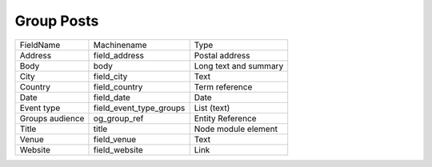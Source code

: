 Group Posts
===========
+-----------------+-------------------------+-----------------------+
| FieldName       | Machinename             | Type                  |
+-----------------+-------------------------+-----------------------+
| Address         | field_address           | Postal address        |
+-----------------+-------------------------+-----------------------+
| Body            | body                    | Long text and summary |
+-----------------+-------------------------+-----------------------+
| City            | field_city              | Text                  |
+-----------------+-------------------------+-----------------------+
| Country         | field_country           | Term reference        |
+-----------------+-------------------------+-----------------------+
| Date            | field_date              | Date                  |
+-----------------+-------------------------+-----------------------+
| Event type      | field_event_type_groups | List (text)           |
+-----------------+-------------------------+-----------------------+
| Groups audience | og_group_ref            | Entity Reference      |
+-----------------+-------------------------+-----------------------+
| Title           | title                   | Node module element   |
+-----------------+-------------------------+-----------------------+
| Venue           | field_venue             | Text                  |
+-----------------+-------------------------+-----------------------+
| Website         | field_website           | Link                  |
+-----------------+-------------------------+-----------------------+
